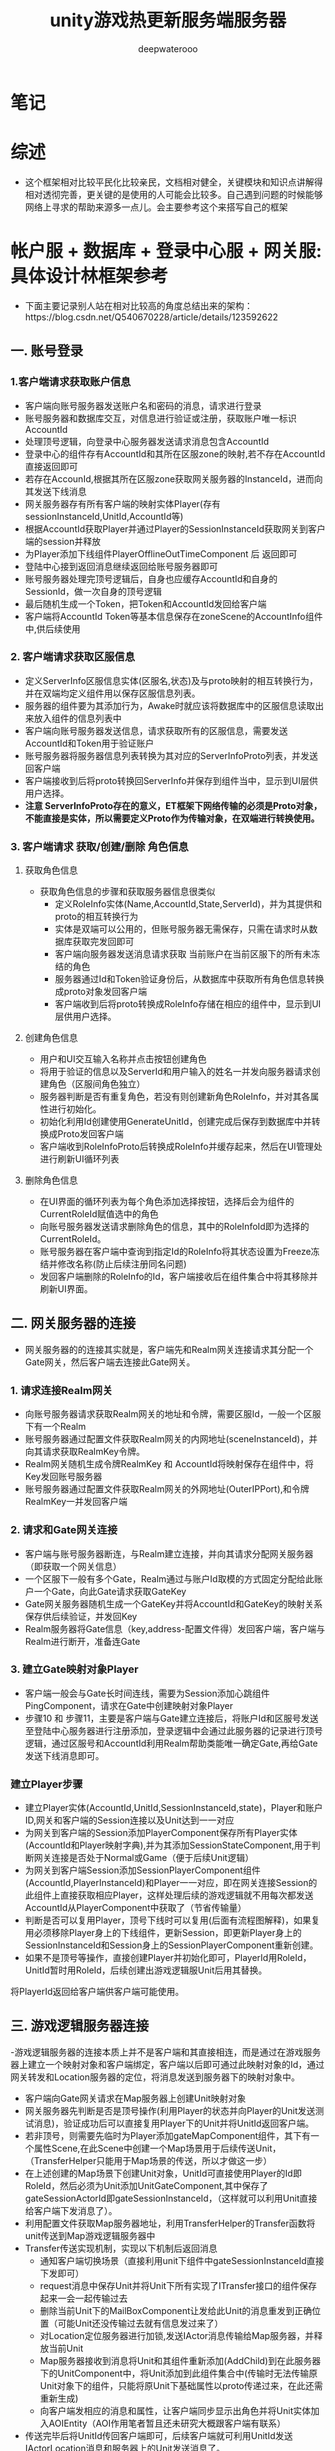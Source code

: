 #+latex_class: cn-article
#+title: unity游戏热更新服务端服务器
#+author: deepwaterooo 

* 笔记
* 综述
- 这个框架相对比较平民化比较亲民，文档相对健全，关键模块和知识点讲解得相对透彻完善，更关键的是使用的人可能会比较多。自己遇到问题的时候能够网络上寻求的帮助来源多一点儿。会主要参考这个来搭写自己的框架

* 帐户服 + 数据库 + 登录中心服 + 网关服: 具体设计林框架参考
- 下面主要记录别人站在相对比较高的角度总结出来的架构：https://blog.csdn.net/Q540670228/article/details/123592622
  
[[./pic/readme_20230124_102951.png]]
** 一. 账号登录
*** 1.客户端请求获取账户信息
    
[[./pic/readme_20230124_103209.png]]
- 客户端向账号服务器发送账户名和密码的消息，请求进行登录
- 账号服务器和数据库交互，对信息进行验证或注册，获取账户唯一标识AccountId
- 处理顶号逻辑，向登录中心服务器发送请求消息包含AccountId
- 登录中心的组件存有AccountId和其所在区服zone的映射,若不存在AccountId直接返回即可
- 若存在AccounId,根据其所在区服zone获取网关服务器的InstanceId，进而向其发送下线消息
- 网关服务器存有所有客户端的映射实体Player(存有sessionInstanceId,UnitId,AccountId等)
- 根据AccountId获取Player并通过Player的SessionInstanceId获取网关到客户端的session并释放
- 为Player添加下线组件PlayerOfflineOutTimeComponent 后 返回即可
- 登陆中心接到返回消息继续返回给账号服务器即可
- 账号服务器处理完顶号逻辑后，自身也应缓存AccountId和自身的SessionId，做一次自身的顶号逻辑
- 最后随机生成一个Token，把Token和AccountId发回给客户端
- 客户端将AccountId Token等基本信息保存在zoneScene的AccountInfo组件中,供后续使用
*** 2. 客户端请求获取区服信息
    
[[./pic/readme_20230124_103245.png]]
- 定义ServerInfo区服信息实体(区服名,状态)及与proto映射的相互转换行为，并在双端均定义组件用以保存区服信息列表。
- 服务器的组件要为其添加行为，Awake时就应该将数据库中的区服信息读取出来放入组件的信息列表中
- 客户端向账号服务器发送信息，请求获取所有的区服信息，需要发送AccountId和Token用于验证账户
- 账号服务器将服务器信息列表转换为其对应的ServerInfoProto列表，并发送回客户端
- 客户端接收到后将proto转换回ServerInfo并保存到组件当中，显示到UI层供用户选择。
- *注意 ServerInfoProto存在的意义，ET框架下网络传输的必须是Proto对象，不能直接是实体，所以需要定义Proto作为传输对象，在双端进行转换使用。*
*** 3. 客户端请求 获取/创建/删除 角色信息
**** 获取角色信息
     
[[./pic/readme_20230124_103354.png]]
- 获取角色信息的步骤和获取服务器信息很类似
  - 定义RoleInfo实体(Name,AccountId,State,ServerId)，并为其提供和proto的相互转换行为
  - 实体是双端可以公用的，但账号服务器无需保存，只需在请求时从数据库获取完发回即可
  - 客户端向服务器发送消息请求获取 当前账户在当前区服下的所有未冻结的角色
  - 服务器通过Id和Token验证身份后，从数据库中获取所有角色信息转换成proto对象发回客户端
  - 客户端收到后将proto转换成RoleInfo存储在相应的组件中，显示到UI层供用户选择。
**** 创建角色信息
     
[[./pic/readme_20230124_103625.png]]
- 用户和UI交互输入名称并点击按钮创建角色
- 将用于验证的信息以及ServerId和用户输入的姓名一并发向服务器请求创建角色（区服间角色独立）
- 服务器判断是否有重复角色，若没有则创建新角色RoleInfo，并对其各属性进行初始化。
- 初始化利用Id创建使用GenerateUnitId，创建完成后保存到数据库中并转换成Proto发回客户端
- 客户端收到RoleInfoProto后转换成RoleInfo并缓存起来，然后在UI管理处进行刷新UI循环列表
**** 删除角色信息
     
[[./pic/readme_20230124_103649.png]]
- 在UI界面的循环列表为每个角色添加选择按钮，选择后会为组件的CurrentRoleId赋值选中的角色
- 向账号服务器发送请求删除角色的信息，其中的RoleInfoId即为选择的CurrentRoleId。
- 账号服务器在客户端中查询到指定Id的RoleInfo将其状态设置为Freeze冻结并修改名称(防止后续注册同名问题)
- 发回客户端删除的RoleInfo的Id，客户端接收后在组件集合中将其移除并刷新UI界面。
** 二. 网关服务器的连接
   
[[./pic/readme_20230124_103753.png]]
- 网关服务器的的连接其实就是，客户端先和Realm网关连接请求其分配一个Gate网关，然后客户端去连接此Gate网关。
*** 1. 请求连接Realm网关
- 向账号服务器请求获取Realm网关的地址和令牌，需要区服Id，一般一个区服下有一个Realm
- 账号服务器通过配置文件获取Realm网关的内网地址(sceneInstanceId)，并向其请求获取RealmKey令牌。
- Realm网关随机生成令牌RealmKey 和 AccountId将映射保存在组件中，将Key发回账号服务器
- 账号服务器通过配置文件获取Realm网关的外网地址(OuterIPPort),和令牌RealmKey一并发回客户端
*** 2. 请求和Gate网关连接
- 客户端与账号服务器断连，与Realm建立连接，并向其请求分配网关服务器（即获取一个网关信息）
- 一个区服下一般有多个Gate，Realm通过与账户Id取模的方式固定分配给此账户一个Gate，向此Gate请求获取GateKey
- Gate网关服务器随机生成一个GateKey并将AccountId和GateKey的映射关系保存供后续验证，并发回Key
- Realm服务器将Gate信息（key,address-配置文件得）发回客户端，客户端与Realm进行断开，准备连Gate
*** 3. 建立Gate映射对象Player
- 客户端一般会与Gate长时间连线，需要为Session添加心跳组件PingComponent，请求在Gate中创建映射对象Player
- 步骤10 和 步骤11，主要是客户端与Gate建立连接后，将账户Id和区服号发送至登陆中心服务器进行注册添加，登录逻辑中会通过此服务器的记录进行顶号逻辑，通过区服号和AccountId利用Realm帮助类能唯一确定Gate,再给Gate发送下线消息即可。
*** 建立Player步骤
- 建立Player实体(AccountId,UnitId,SessionInstanceId,state)，Player和账户ID,网关和客户端的Session连接以及Unit达到一一对应
- 为网关到客户端的Session添加PlayerComponent保存所有Player实体(AccountId和Player映射字典),并为其添加SessionStateComponent,用于判断网关连接是否处于Normal或Game（便于后续Unit逻辑）
- 为网关到客户端Session添加SessionPlayerComponent组件(AccountId,PlayerInstanceId)和Player一一对应，即在网关连接Session的此组件上直接获取相应Player，这样处理后续的游戏逻辑就不用每次都发送AccountId从PlayerComponent中获取了（节省传输量）
- 判断是否可以复用Player，顶号下线时可以复用(后面有流程图解释)，如果复用必须移除Player身上的下线组件，更新Session，即更新Player身上的SessionInstanceId和Session身上的SessionPlayerComponent重新创建。
- 如果不是顶号等操作，直接创建Player并初始化即可，PlayerId用RoleId，UnitId暂时用RoleId，后续创建出游戏逻辑服Unit后用其替换。
将PlayerId返回给客户端供客户端可能使用。
** 三. 游戏逻辑服务器连接
-​ 游戏逻辑服务器的连接本质上并不是客户端和其直接相连，而是通过在游戏服务器上建立一个映射对象和客户端绑定，客户端以后即可通过此映射对象的Id，通过网关转发和Location服务器的定位，将消息发送到服务器下的映射对象中。

[[./pic/readme_20230124_103930.png]]
- 客户端向Gate网关请求在Map服务器上创建Unit映射对象
- 网关服务器先判断是否是顶号操作(利用Player的状态并向Player的Unit发送测试消息)，验证成功后可以直接复用Player下的Unit并将UnitId返回客户端。
- 若非顶号，则需要先临时为Player添加gateMapComponent组件，其下有一个属性Scene,在此Scene中创建一个Map场景用于后续传送Unit，（TransferHelper只能用于Map场景的传送，所以才做这一步）
- 在上述创建的Map场景下创建Unit对象，UnitId可直接使用Player的Id即RoleId，然后必须为Unit添加UnitGateComponent,其中保存了gateSessionActorId即gateSessionInstanceId，（这样就可以利用Unit直接给客户端下发消息了）。
- 利用配置文件获取Map服务器地址，利用TransferHelper的Transfer函数将unit传送到Map游戏逻辑服务器中
- Transfer传送实现机制，实现以下机制后返回消息
  - 通知客户端切换场景（直接利用unit下组件中gateSessionInstanceId直接下发即可）
  - request消息中保存Unit并将Unit下所有实现了ITransfer接口的组件保存起来一会一起传输过去
  - 删除当前Unit下的MailBoxComponent让发给此Unit的消息重发到正确位置（可能Unit还没传输过去就有信息发过来了）
  - 对Location定位服务器进行加锁,发送IActor消息传输给Map服务器，并释放当前Unit
  - Map服务器接收到消息将Unit和其组件重新添加(AddChild)到在此服务器下的UnitComponent中，将Unit添加到此组件集合中(传输时无法传输原Unit对象下的组件，只能将原Unit下基础属性以proto传递过来，在此还需重新生成)
  - 向客户端发相应的消息和属性，让客户端同步显示出角色并将Unit实体加入AOIEntity（AOI作用笔者暂且还未研究大概跟客户端有联系）
- 传送完毕后将UnitId传回客户端即可，后续客户端就可利用UnitId发送IActorLocation消息和服务器上的Unit发送消息了。
** 四. 顶号逻辑流程图
   
[[./pic/readme_20230124_104006.png]]
- ​顶号逻辑属于是账号系统较为复杂的逻辑，其主要用到了中心登录服务器暂存玩家当前状态，并创建了Player和Unit映射对象，通过Player暂存到网关中实现顶号逻辑 可以无需重新创建Player和Unit直接更新属性复用，大大提高了顶号的效率。

* 帐户服 + 数据库 + 登录中心服 + 网关服: 具体设计逻辑相关实现源码学习 
- 上面是别人总结出来的大框架, 现在看仍是如云里雾里.项目是可以运行起来,并有demo小项目可以参考的
- 可以根据上面的步骤与日志,把运行过程中的游戏端(ServerClient模式)游戏热更新Model.dll Hotfix.dll的源码看懂,弄明白这个框架是如何实现登录相关,以及必要的游戏逻辑服务器热更新的(如果有多余时间的话),应该就会对这个框架有相对更好的理解,可以考虑开始适配自己的简单服务器
- 可以比较两种不同的启动模式有什么不同?
- 先去找游戏客户端里,程序的入口是在哪里,逻辑如何连贯起来的?
- MangoDB 数据库的连接,要把这个配置好,才能真正理解这个框架与范例
  
[[./pic/readme_20230124_111807.png]]